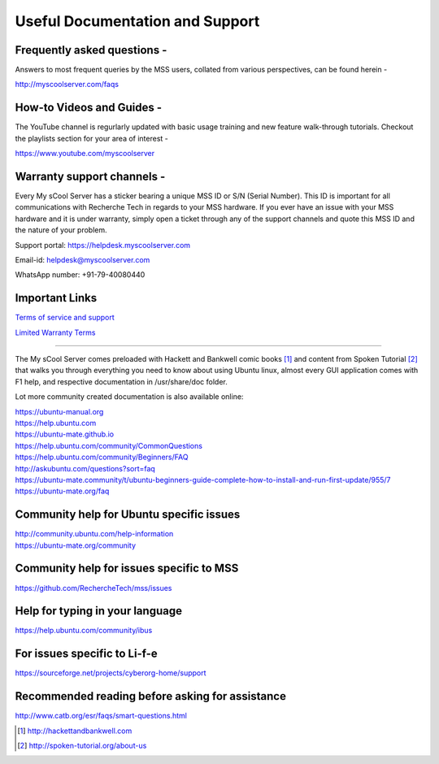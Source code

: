 Useful Documentation and Support
================================

Frequently asked questions -
----------------------------
Answers to most frequent queries by the MSS users, collated from various perspectives, can be found herein -

http://myscoolserver.com/faqs

How-to Videos and Guides -
----------------------------
The YouTube channel is regurlarly updated with basic usage training and new feature walk-through tutorials. Checkout the playlists section for your area of interest -

https://www.youtube.com/myscoolserver

Warranty support channels -
---------------------------

Every My sCool Server has a sticker bearing a unique MSS ID or S/N (Serial Number). This ID is
important for all communications with Recherche Tech in regards to your
MSS hardware. If you ever have an issue with your MSS hardware and it is
under warranty, simply open a ticket through any of the support channels
and quote this MSS ID and the nature of your problem.

Support portal: https://helpdesk.myscoolserver.com

Email-id: helpdesk@myscoolserver.com 

WhatsApp number: +91-79-40080440

Important Links
---------------
`Terms of service and support <https://www.myscoolserver.com/mss-service-terms/>`_

`Limited Warranty Terms <https://www.myscoolserver.com/recherche-limited-product-warranty-mss/>`_

----

The My sCool Server comes preloaded with Hackett and Bankwell comic books [1]_ 
and content from Spoken Tutorial [2]_ that walks you through everything you need to know
about using Ubuntu linux, almost every GUI application comes with F1
help, and respective documentation in /usr/share/doc folder.

Lot more community created documentation is also available online:

| https://ubuntu-manual.org
| https://help.ubuntu.com
| https://ubuntu-mate.github.io
| https://help.ubuntu.com/community/CommonQuestions
| https://help.ubuntu.com/community/Beginners/FAQ
| http://askubuntu.com/questions?sort=faq
| https://ubuntu-mate.community/t/ubuntu-beginners-guide-complete-how-to-install-and-run-first-update/955/7
| https://ubuntu-mate.org/faq

Community help for Ubuntu specific issues
-----------------------------------------

| http://community.ubuntu.com/help-information
| https://ubuntu-mate.org/community

Community help for issues specific to MSS
--------------------------

https://github.com/RechercheTech/mss/issues

Help for typing in your language
--------------------------------

https://help.ubuntu.com/community/ibus

For issues specific to Li-f-e
-----------------------------

https://sourceforge.net/projects/cyberorg-home/support

Recommended reading before asking for assistance
------------------------------------------------

http://www.catb.org/esr/faqs/smart-questions.html


.. [1]
   http://hackettandbankwell.com

.. [2]
   http://spoken-tutorial.org/about-us
